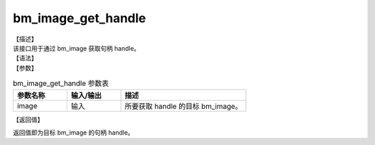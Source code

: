 bm_image_get_handle
--------------------

| 【描述】
| 该接口用于通过 bm_image 获取句柄 handle。

| 【语法】

.. code-block:: c++
    :linenos:
    :lineno-start: 1
    :force:

    bm_handle_t bm_image_get_handle(bm_image* image);

| 【参数】

.. list-table:: bm_image_get_handle 参数表
    :widths: 15 15 35

    * - **参数名称**
      - **输入/输出**
      - **描述**
    * - image
      - 输入
      - 所要获取 handle 的目标 bm_image。

| 【返回值】

返回值即为目标 bm_image 的句柄 handle。